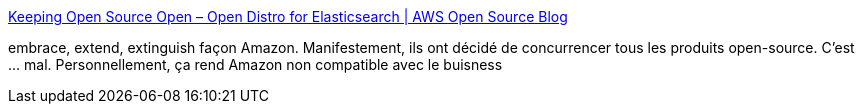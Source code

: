 :jbake-type: post
:jbake-status: published
:jbake-title: Keeping Open Source Open – Open Distro for Elasticsearch | AWS Open Source Blog
:jbake-tags: amazon,concurrence,open-source,éthique,_mois_mars,_année_2019
:jbake-date: 2019-03-12
:jbake-depth: ../
:jbake-uri: shaarli/1552384522000.adoc
:jbake-source: https://nicolas-delsaux.hd.free.fr/Shaarli?searchterm=https%3A%2F%2Faws.amazon.com%2Fde%2Fblogs%2Fopensource%2Fkeeping-open-source-open-open-distro-for-elasticsearch%2F&searchtags=amazon+concurrence+open-source+%C3%A9thique+_mois_mars+_ann%C3%A9e_2019
:jbake-style: shaarli

https://aws.amazon.com/de/blogs/opensource/keeping-open-source-open-open-distro-for-elasticsearch/[Keeping Open Source Open – Open Distro for Elasticsearch | AWS Open Source Blog]

embrace, extend, extinguish façon Amazon. Manifestement, ils ont décidé de concurrencer tous les produits open-source. C'est ... mal. Personnellement, ça rend Amazon non compatible avec le buisness
